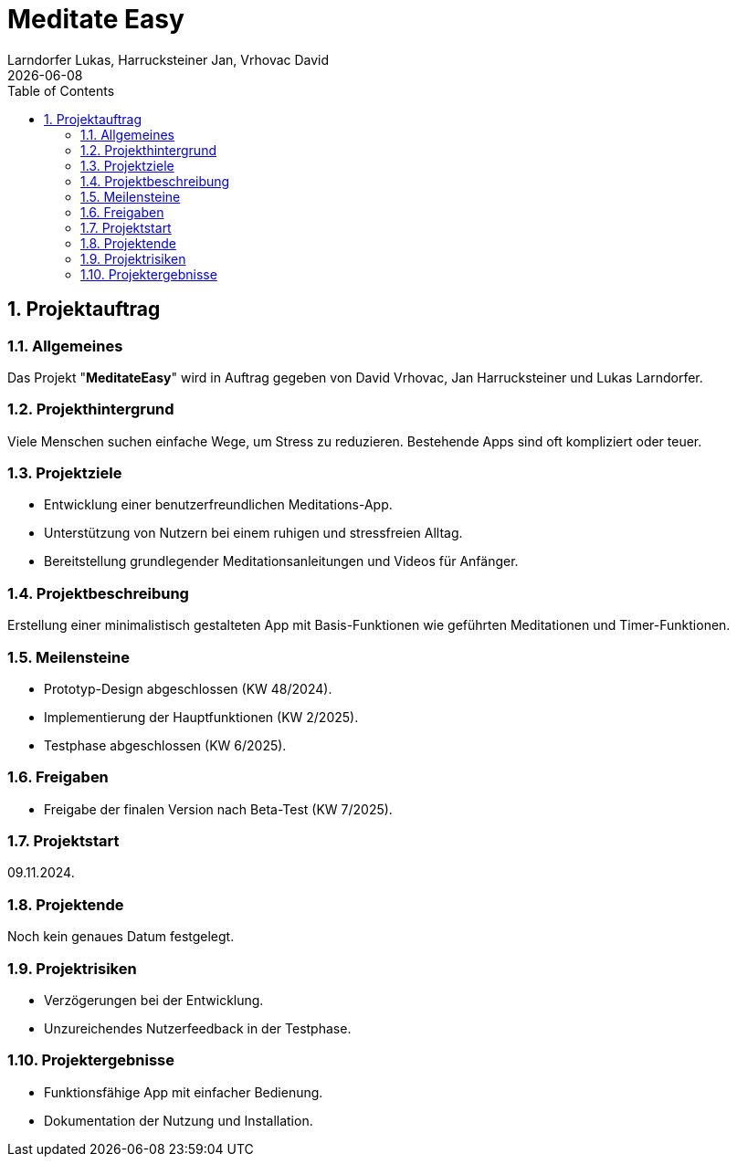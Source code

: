 = Meditate Easy
Larndorfer Lukas, Harrucksteiner Jan, Vrhovac David
{docdate}
ifndef::imagesdir[:imagesdir: images]
//:toc-placement!:  // prevents the generation of the doc at this position, so it can be printed afterwards
:sourcedir: ../src/main/java
:icons: font
:sectnums:    // Nummerierung der Überschriften / section numbering
:toc: left

// print the toc here (not at the default position)
//toc::[]


== Projektauftrag
=== Allgemeines
Das Projekt "*MeditateEasy*" wird in Auftrag gegeben von David Vrhovac, Jan Harrucksteiner und Lukas Larndorfer.

=== Projekthintergrund
Viele Menschen suchen einfache Wege, um Stress zu reduzieren. Bestehende Apps sind oft kompliziert oder teuer.

=== Projektziele
- Entwicklung einer benutzerfreundlichen Meditations-App.
- Unterstützung von Nutzern bei einem ruhigen und stressfreien Alltag.
- Bereitstellung grundlegender Meditationsanleitungen und Videos für Anfänger.

=== Projektbeschreibung
Erstellung einer minimalistisch gestalteten App mit Basis-Funktionen wie geführten Meditationen und Timer-Funktionen.

=== Meilensteine
- Prototyp-Design abgeschlossen (KW 48/2024).
- Implementierung der Hauptfunktionen (KW 2/2025).
- Testphase abgeschlossen (KW 6/2025).

=== Freigaben
- Freigabe der finalen Version nach Beta-Test (KW 7/2025).

=== Projektstart
09.11.2024.

=== Projektende
Noch kein genaues Datum festgelegt.

=== Projektrisiken
- Verzögerungen bei der Entwicklung.
- Unzureichendes Nutzerfeedback in der Testphase.

=== Projektergebnisse
- Funktionsfähige App mit einfacher Bedienung.
- Dokumentation der Nutzung und Installation.

